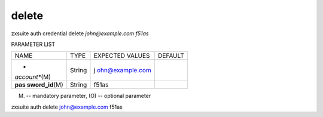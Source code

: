 .. _auth_credential_delete:

delete
------

.. container:: informalexample

   zxsuite auth credential delete *john@example.com* *f51as*

PARAMETER LIST

+-----------------+-----------------+-----------------+-----------------+
| NAME            | TYPE            | EXPECTED VALUES | DEFAULT         |
+-----------------+-----------------+-----------------+-----------------+
| *               | String          | j               |                 |
| *account**\ (M) |                 | ohn@example.com |                 |
+-----------------+-----------------+-----------------+-----------------+
| **pas           | String          | f51as           |                 |
| sword_id**\ (M) |                 |                 |                 |
+-----------------+-----------------+-----------------+-----------------+

(M) -- mandatory parameter, (O) -- optional parameter

zxsuite auth delete john@example.com f51as
